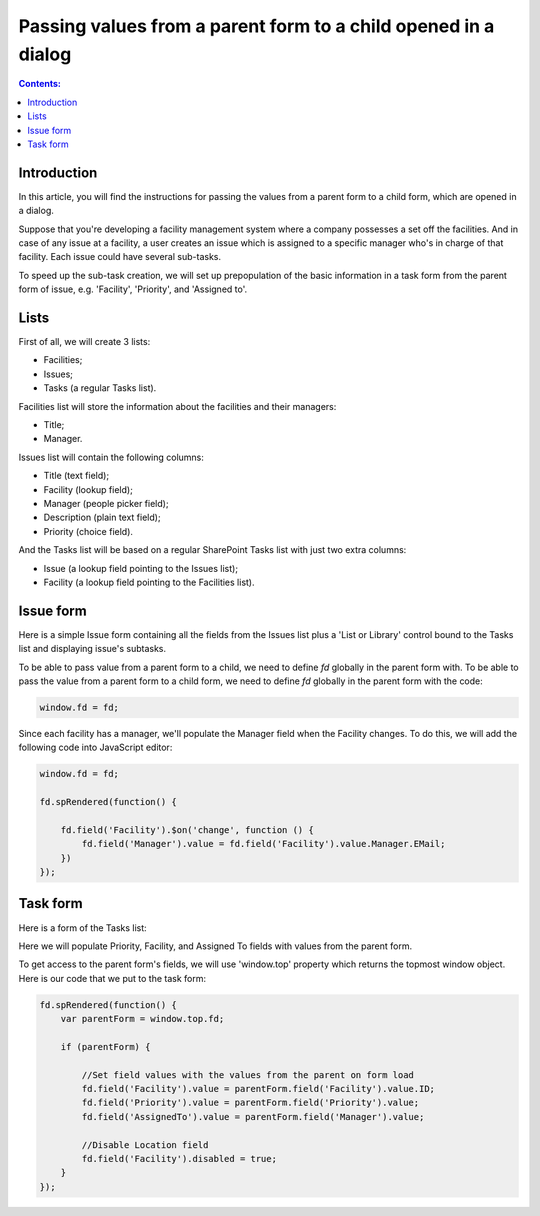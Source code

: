 Passing values from a parent form to a child opened in a dialog 
===============================================================================

.. contents:: Contents:
 :local:
 :depth: 1

Introduction 
--------------------------------------------------

In this article, you will find the instructions for passing the values from a parent form to a child form, which are opened in a dialog.

|pic0|

.. |pic0| image:: ../images/how-to/pass-values/pass-values-0.gif
   :alt: preview

Suppose that you're developing a facility management system where a company possesses a set off the facilities. And in case of any issue at a facility, a user creates an issue which is assigned to a specific manager who's in charge of that facility. Each issue could have several sub-tasks.

To speed up the sub-task creation, we will set up prepopulation of the basic information in a task form from the parent form of issue, e.g. 'Facility', 'Priority', and 'Assigned to'. 

Lists
--------------------------------------------------

First of all, we will create 3 lists: 

- Facilities; 
- Issues; 
- Tasks (a regular Tasks list).


Facilities list will store the information about the facilities and their managers: 

- Title;
- Manager.


Issues list will contain the following columns: 

- Title (text field);
- Facility (lookup field);
- Manager (people picker field);
- Description (plain text field);
- Priority (choice field).


And the Tasks list will be based on a regular SharePoint Tasks list with just two extra columns: 

- Issue (a lookup field pointing to the Issues list);
- Facility (a lookup field pointing to the Facilities list).

Issue form 
--------------------------------------------------

Here is a simple Issue form containing all the fields from the Issues list plus a 'List or Library' control bound to the Tasks list and displaying issue's subtasks.

|pic1|

.. |pic1| image:: ../images/how-to/pass-values/pass-values-1.png
   :alt: Issue form 

To be able to pass value from a parent form to a child, we need to define *fd* globally in the parent form with. To be able to pass the value from a parent form to a child form, we need to define *fd* globally in the parent form with the code: 

.. code-block:: javascript

    window.fd = fd; 


|pic2|

.. |pic2| image:: ../images/how-to/pass-values/pass-values-2.png
   :alt: window.fd

Since each facility has a manager, we'll populate the Manager field when the Facility changes. To do this, we will add the following code into JavaScript editor: 

.. code-block:: javascript

    window.fd = fd; 

    fd.spRendered(function() { 
        
        fd.field('Facility').$on('change', function () { 
            fd.field('Manager').value = fd.field('Facility').value.Manager.EMail; 
        }) 
    }); 

Task form 
--------------------------------------------------

Here is a form of the Tasks list: 

|pic3|

.. |pic3| image:: ../images/how-to/pass-values/pass-values-3.png
   :alt: Task form

Here we will populate Priority, Facility, and Assigned To fields with values from the parent form. 

To get access to the parent form's fields, we will use 'window.top' property which returns the topmost window object. Here is our code that we put to the task form: 

.. code-block:: javascript

    fd.spRendered(function() {
        var parentForm = window.top.fd;
        
        if (parentForm) {

            //Set field values with the values from the parent on form load
            fd.field('Facility').value = parentForm.field('Facility').value.ID;
            fd.field('Priority').value = parentForm.field('Priority').value;
            fd.field('AssignedTo').value = parentForm.field('Manager').value; 
            
            //Disable Location field
            fd.field('Facility').disabled = true;
        }
    }); 